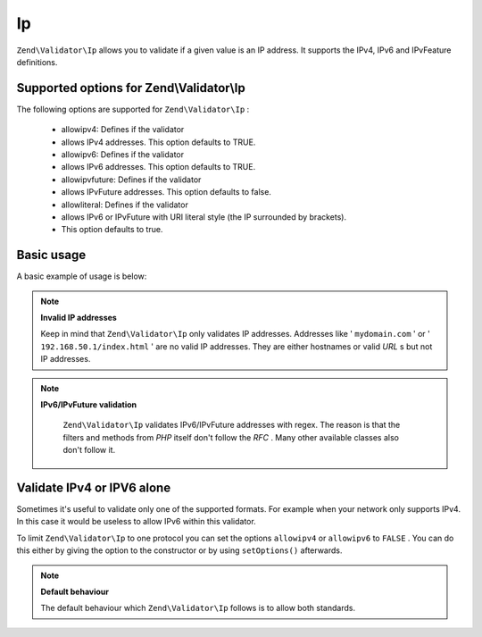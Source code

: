 
Ip
==

``Zend\Validator\Ip`` allows you to validate if a given value is an IP address. It supports the IPv4, IPv6 and IPvFeature definitions.

.. _zend.validator.set.ip.options:

Supported options for Zend\\Validator\\Ip
-----------------------------------------

The following options are supported for ``Zend\Validator\Ip`` :

    - allowipv4: Defines if the validator
    - allows IPv4 addresses. This option defaults to TRUE.
    - allowipv6: Defines if the validator
    - allows IPv6 addresses. This option defaults to TRUE.
    - allowipvfuture: Defines if the validator
    - allows IPvFuture addresses. This option defaults to false.
    - allowliteral: Defines if the validator
    - allows IPv6 or IPvFuture with URI literal style (the IP surrounded by brackets).
    - This option defaults to true.


.. _zend.validator.set.ip.basic:

Basic usage
-----------

A basic example of usage is below:

.. code-block:: php
    :linenos:
    
    $validator = new Zend\Validator\Ip();
    if ($validator->isValid($ip)) {
        // ip appears to be valid
    } else {
        // ip is invalid; print the reasons
    }
    

.. note::
    **Invalid IP addresses**

    Keep in mind that ``Zend\Validator\Ip`` only validates IP addresses. Addresses like ' ``mydomain.com`` ' or ' ``192.168.50.1/index.html`` ' are no valid IP addresses. They are either hostnames or valid *URL* s but not IP addresses.

.. note::
    **IPv6/IPvFuture validation**

     ``Zend\Validator\Ip`` validates IPv6/IPvFuture addresses with regex. The reason is that the filters and methods from *PHP* itself don't follow the *RFC* . Many other available classes also don't follow it.

.. _zend.validator.set.ip.singletype:

Validate IPv4 or IPV6 alone
---------------------------

Sometimes it's useful to validate only one of the supported formats. For example when your network only supports IPv4. In this case it would be useless to allow IPv6 within this validator.

To limit ``Zend\Validator\Ip`` to one protocol you can set the options ``allowipv4`` or ``allowipv6`` to ``FALSE`` . You can do this either by giving the option to the constructor or by using ``setOptions()`` afterwards.

.. code-block:: php
    :linenos:
    
    $validator = new Zend\Validator\Ip(array('allowipv6' => false));
    if ($validator->isValid($ip)) {
        // ip appears to be valid ipv4 address
    } else {
        // ip is no ipv4 address
    }
    

.. note::
    **Default behaviour**

    The default behaviour which ``Zend\Validator\Ip`` follows is to allow both standards.


